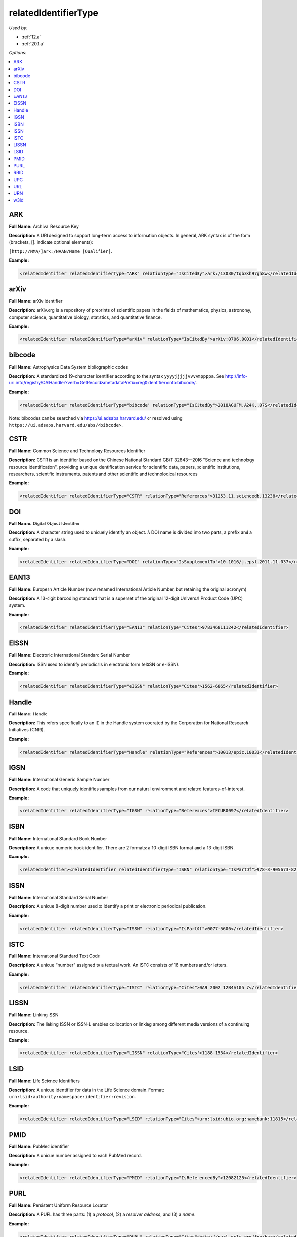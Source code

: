 relatedIdentifierType
=====================================

*Used by:*

* :ref:`12.a`
* :ref:`20.1.a`

*Options:*

.. contents:: :local:
    :backlinks: none


.. _ARK:

ARK
~~~~~~~~~~~~~~~~~~~~~~~~~

**Full Name:** Archival Resource Key

**Description:** A URI designed to support long-term access to information objects. In general, ARK syntax is of the form (brackets, []. indicate optional elements):

``[http://NMA/]ark:/NAAN/Name [Qualifier]``.

**Example:**

.. code:: xml

  <relatedIdentifier relatedIdentifierType="ARK" relationType="IsCitedBy">ark:/13030/tqb3kh97gh8w</relatedIdentifier>


.. _arXiv:

arXiv
~~~~~~~~~~~~~~~~~~~~~~~~~

**Full Name:** arXiv identifier

**Description:** arXiv.org is a repository of preprints of scientific papers in the fields of mathematics, physics, astronomy, computer science, quantitative biology, statistics, and quantitative finance.

**Example:**

.. code:: xml

  <relatedIdentifier relatedIdentifierType="arXiv" relationType="IsCitedBy">arXiv:0706.0001</relatedIdentifier>


.. _bibcode:

bibcode
~~~~~~~~~~~~~~~~~~~~~~~~~

**Full Name:** Astrophysics Data System bibliographic codes

**Description:** A standardized 19-character identifier according to the syntax ``yyyyjjjjjvvvvmppppa``. See http://info-uri.info/registry/OAIHandler?verb=GetRecord&metadataPrefix=reg&identifier=info:bibcode/.

**Example:**

.. code:: xml

  <relatedIdentifier relatedIdentifierType="bibcode" relationType="IsCitedBy">2018AGUFM.A24K..07S</relatedIdentifier>

Note: bibcodes can be searched via https://ui.adsabs.harvard.edu/ or resolved using ``https://ui.adsabs.harvard.edu/abs/<bibcode>``.


.. _CSTR:

CSTR
~~~~~~~~~~~~~~~~~~~~~~~~~

**Full Name:** Common Science and Technology Resources Identifier

**Description:** CSTR is an identifier based on the Chinese National Standard GB/T 32843—2016 "Science and technology resource identification", providing a unique identification service for scientific data, papers, scientific institutions, researchers, scientific instruments, patents and other scientific and technological resources.

**Example:**

.. code:: xml

  <relatedIdentifier relatedIdentifierType="CSTR" relationType="References">31253.11.sciencedb.13238</relatedIdentifier>


.. _DOI:

DOI
~~~~~~~~~~~~~~~~~~~~~~~~~

**Full Name:** Digital Object Identifier

**Description:** A character string used to uniquely identify an object. A DOI name is divided into two parts, a prefix and a suffix, separated by a slash.

**Example:**

.. code:: xml

  <relatedIdentifier relatedIdentifierType="DOI" relationType="IsSupplementTo">10.1016/j.epsl.2011.11.037</relatedIdentifier>


.. _EAN13:

EAN13
~~~~~~~~~~~~~~~~~~~~~~~~~

**Full Name:** European Article Number (now renamed International Article Number, but retaining the original acronym)

**Description:** A 13-digit barcoding standard that is a superset of the original 12-digit Universal Product Code (UPC) system.

**Example:**

.. code:: xml

  <relatedIdentifier relatedIdentifierType="EAN13" relationType="Cites">9783468111242</relatedIdentifier>


.. _EISSN:

EISSN
~~~~~~~~~~~~~~~~~~~~~~~~~

**Full Name:** Electronic International Standard Serial Number

**Description:** ISSN used to identify periodicals in electronic form (eISSN or e-ISSN).

**Example:**

.. code:: xml

  <relatedIdentifier relatedIdentifierType="eISSN" relationType="Cites">1562-6865</relatedIdentifier>


.. _Handle:

Handle
~~~~~~~~~~~~~~~~~~~~~~~~~

**Full Name:** Handle

**Description:** This refers specifically to an ID in the Handle system operated by the Corporation for National Research Initiatives (CNRI).

**Example:**

.. code:: xml

  <relatedIdentifier relatedIdentifierType="Handle" relationType="References">10013/epic.10033</relatedIdentifier>


.. _IGSN:

IGSN
~~~~~~~~~~~~~~~~~~~~~~~~~

**Full Name:** International Generic Sample Number

**Description:** A code that uniquely identifies samples from our natural environment and related features-of-interest.

**Example:**

.. code:: xml

  <relatedIdentifier relatedIdentifierType="IGSN" relationType="References">IECUR0097</relatedIdentifier>


.. _ISBN:

ISBN
~~~~~~~~~~~~~~~~~~~~~~~~~

**Full Name:** International Standard Book Number

**Description:** A unique numeric book identifier. There are 2 formats: a 10-digit ISBN format and a 13-digit ISBN.

**Example:**

.. code:: xml

  <relatedIdentifier><relatedIdentifier relatedIdentifierType="ISBN" relationType="IsPartOf">978-3-905673-82-1</relatedIdentifier>


.. _ISSN:

ISSN
~~~~~~~~~~~~~~~~~~~~~~~~~

**Full Name:** International Standard Serial Number

**Description:** A unique 8-digit number used to identify a print or electronic periodical publication.

**Example:**

.. code:: xml

  <relatedIdentifier relatedIdentifierType="ISSN" relationType="IsPartOf">0077-5606</relatedIdentifier>


.. _ISTC:

ISTC
~~~~~~~~~~~~~~~~~~~~~~~~~

**Full Name:** International Standard Text Code

**Description:** A unique “number" assigned to a textual work. An ISTC consists of 16 numbers and/or letters.

**Example:**

.. code:: xml

  <relatedIdentifier relatedIdentifierType="ISTC" relationType="Cites">0A9 2002 12B4A105 7</relatedIdentifier>


.. _LISSN:

LISSN
~~~~~~~~~~~~~~~~~~~~~~~~~

**Full Name:** Linking ISSN

**Description:** The linking ISSN or ISSN-L enables collocation or linking among different media versions of a continuing resource.

**Example:**

.. code:: xml

  <relatedIdentifier relatedIdentifierType="LISSN" relationType="Cites">1188-1534</relatedIdentifier>


.. _LSID:

LSID
~~~~~~~~~~~~~~~~~~~~~~~~~

**Full Name:** Life Science Identifiers

**Description:** A unique identifier for data in the Life Science domain. Format: ``urn:lsid:authority:namespace:identifier:revision``.

**Example:**

.. code:: xml

  <relatedIdentifier relatedIdentifierType="LSID" relationType="Cites">urn:lsid:ubio.org:namebank:11815</relatedIdentifier>


.. _PMID:

PMID
~~~~~~~~~~~~~~~~~~~~~~~~~

**Full Name:** PubMed identifier

**Description:** A unique number assigned to each PubMed record.

**Example:**

.. code:: xml

  <relatedIdentifier relatedIdentifierType="PMID" relationType="IsReferencedBy">12082125</relatedIdentifier>


.. _PURL:

PURL
~~~~~~~~~~~~~~~~~~~~~~~~~

**Full Name:** Persistent Uniform Resource Locator

**Description:** A PURL has three parts: (1) a *protocol*, (2) a *resolver address*, and (3) a *name*.

**Example:**

.. code:: xml

  <relatedIdentifier relatedIdentifierType="PURL" relationType="Cites">http://purl.oclc.org/foo/bar</relatedIdentifier>


.. _RRID:

RRID
~~~~~~~~~~~~~~~~~~~~~~~~~

**Full Name:** Research Resource IDentifier

**Description:** A character string used to uniquely identify key inputs to an experiment including the so-called "key biological resources" as defined by the National Institutes of Health, and related tools such as core facilities and databases. An RRID name is divided into two parts, the authority and a local identifier, separated by an underscore.

**Example:**

.. code:: xml

  <relatedIdentifier relatedIdentifierType="RRID" relationType="Cites">RRID:SCR_014641</relatedIdentifier>


.. _UPC:

UPC
~~~~~~~~~~~~~~~~~~~~~~~~~

**Full Name:** Universal Product Code

**Description:** A barcode symbology used for tracking trade items in stores. Its most common form, the UPC-A, consists of 12 numerical digits.

**Example:**

.. code:: xml

  <relatedIdentifier relatedIdentifierType="UPC" relationType="Cites">123456789999</relatedIdentifier>


.. _URL:

URL
~~~~~~~~~~~~~~~~~~~~~~~~~

**Full Name:** Uniform Resource Locator

**Description:** Also known as web address, a URL is a specific character string that constitutes a reference to a resource. The syntax is: ``scheme://domain:port/path?query_string#fragment_id``.

**Example:**

.. code:: xml

  <relatedIdentifier relatedIdentifierType="URL" relationType="IsCitedBy">http://www.heatflow.und.edu/index2.html</relatedIdentifier>


.. _URN:

URN
~~~~~~~~~~~~~~~~~~~~~~~~~

**Full Name:** Uniform Resource Name

**Description:** A unique and persistent identifier of an electronic document. The syntax is: ``urn:<NID>:<NSS>``. The leading urn: sequence is case-insensitive, <NID> is the namespace identifier, <NSS> is the namespace-specific string.

**Example:**

.. code:: xml

  <relatedIdentifier relatedIdentifierType="URN" relationType="IsSupplementTo">urn:nbn:de:101:1-201102033592</relatedIdentifier>


.. _w3id:

w3id
~~~~~~~~~~~~~~~~~~~~~~~~~

**Full Name:** Permanent identifier for Web applications

**Description:** Mostly used to publish vocabularies and ontologies. The letters ‘w3’ stand for “World Wide Web".

**Example:**

.. code:: xml

  <relatedIdentifier relatedIdentifierType="w3id" relationType="IsCitedBy">https://w3id.org/games/spec/coil#Coil_Bomb_Die_Of_Age</relatedIdentifier>
